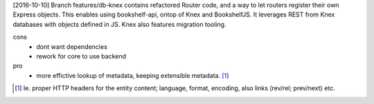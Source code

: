 
[2016-10-10] Branch features/db-knex contains refactored Router code, and
a way to let routers register their own Express objects. This enables
using bookshelf-api, ontop of Knex and BookshelfJS. It leverages REST from
Knex databases with objects defined in JS. Knex also features migration tooling.

cons
  - dont want dependencies
  - rework for core to use backend

pro
  - more effictive lookup of metadata, keeping extensible metadata. [#]_


.. [#]
    Ie. proper HTTP headers for the entity content; language, format, encoding,
    also links (rev/rel; prev/next) etc.


